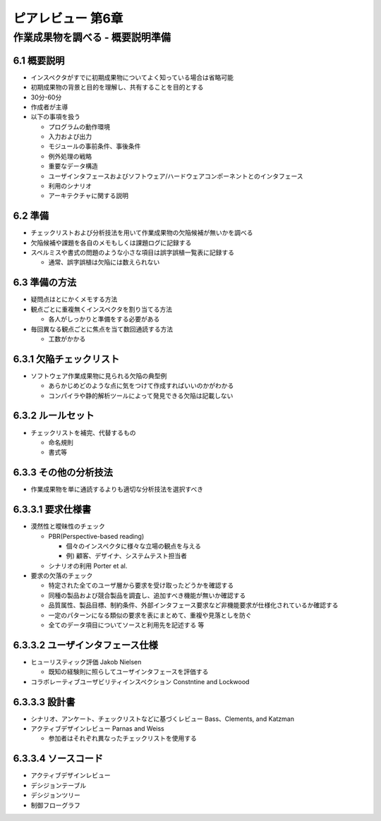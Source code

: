 ========================================
ピアレビュー 第6章 
========================================


作業成果物を調べる - 概要説明準備
========================================


6.1 概要説明
----------------------------------------

- インスペクタがすでに初期成果物についてよく知っている場合は省略可能
- 初期成果物の背景と目的を理解し、共有することを目的とする

- 30分-60分
- 作成者が主導

- 以下の事項を扱う

  - プログラムの動作環境
  - 入力および出力
  - モジュールの事前条件、事後条件
  - 例外処理の戦略
  - 重要なデータ構造
  - ユーザインタフェースおよびソフトウェア/ハードウェアコンポーネントとのインタフェース
  - 利用のシナリオ
  - アーキテクチャに関する説明


6.2 準備
----------------------------------------

- チェックリストおよび分析技法を用いて作業成果物の欠陥候補が無いかを調べる
- 欠陥候補や課題を各自のメモもしくは課題ログに記録する
- スペルミスや書式の問題のような小さな項目は誤字誤植一覧表に記録する

  - 通常、誤字誤植は欠陥には数えられない

6.3 準備の方法
----------------------------------------

- 疑問点はとにかくメモする方法
- 観点ごとに重複無くインスペクタを割り当てる方法

  - 各人がしっかりと準備をする必要がある

- 毎回異なる観点ごとに焦点を当て数回通読する方法

  - 工数がかかる

6.3.1 欠陥チェックリスト
----------------------------------------

- ソフトウェア作業成果物に見られる欠陥の典型例

  - あらかじめどのような点に気をつけて作成すればいいのかがわかる
  - コンパイラや静的解析ツールによって発見できる欠陥は記載しない

6.3.2 ルールセット
----------------------------------------

- チェックリストを補完、代替するもの

  - 命名規則
  - 書式等


6.3.3 その他の分析技法
----------------------------------------

- 作業成果物を単に通読するよりも適切な分析技法を選択すべき


6.3.3.1 要求仕様書
----------------------------------------

- 漠然性と曖昧性のチェック

  - PBR(Perspective-based reading)

    - 個々のインスペクタに様々な立場の観点を与える
    - 例) 顧客、デザイナ、システムテスト担当者

  - シナリオの利用 Porter et al.

- 要求の欠落のチェック

  - 特定された全てのユーザ層から要求を受け取ったどうかを確認する
  - 同種の製品および競合製品を調査し、追加すべき機能が無いか確認する
  - 品質属性、製品目標、制約条件、外部インタフェース要求など非機能要求が仕様化されているか確認する
  - 一定のパターンになる類似の要求を表にまとめて、重複や見落としを防ぐ
  - 全てのデータ項目についてソースと利用先を記述する 等


6.3.3.2 ユーザインタフェース仕様
----------------------------------------

- ヒューリスティック評価 Jakob Nielsen

  - 既知の経験則に照らしてユーザインタフェースを評価する

- コラボレーティブユーザビリティインスペクション Constntine and Lockwood

6.3.3.3 設計書
----------------------------------------

- シナリオ、アンケート、チェックリストなどに基づくレビュー Bass、Clements, and Katzman
- アクティブデザインレビュー Parnas and Weiss

  - 参加者はそれぞれ異なったチェックリストを使用する


6.3.3.4 ソースコード
----------------------------------------

- アクティブデザインレビュー
- デシジョンテーブル
- デシジョンツリー
- 制御フローグラフ

